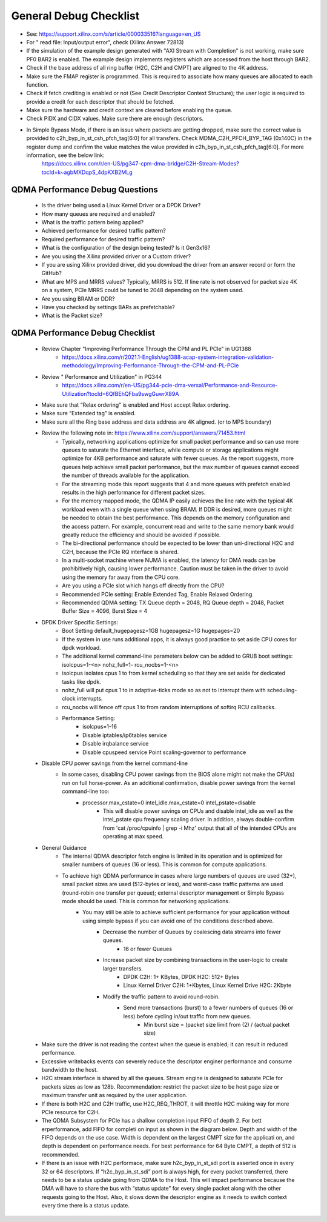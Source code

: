 .. _qdma_general_debug_checklist:

General Debug Checklist
=======================

* See: https://support.xilinx.com/s/article/000033516?language=en_US
* For " read file: Input/output error", check (Xilinx Answer 72813)
* If the simulation of the example design generated with "AXI Stream with Completion" is not working, make sure PF0 BAR2 is enabled. The example design implements registers which are accessed from the host through BAR2. 
* Check if the base address of all ring buffer (H2C, C2H and CMPT) are aligned to the 4K address. 
* Make sure the FMAP register is programmed. This is required to associate how many queues are allocated to each function. 
* Check if fetch crediting is enabled or not (See Credit Descriptor Context Structure); the user logic is required to provide a credit for each descriptor that should be fetched.
* Make sure the hardware and credit context are cleared before enabling the queue.
* Check PIDX and CIDX values. Make sure there are enough descriptors.
* In Simple Bypass Mode, if there is an issue where packets are getting dropped, make sure the correct value is provided to  c2h_byp_in_st_csh_pfch_tag[6:0] for all transfers. Check MDMA_C2H_PFCH_BYP_TAG (0x140C) in the register dump and confirm the value matches the value provided in c2h_byp_in_st_csh_pfch_tag[6:0]. For more information, see the below link:
    https://docs.xilinx.com/r/en-US/pg347-cpm-dma-bridge/C2H-Stream-Modes?tocId=k~agbMXDqpS_4dpKXB2MLg 

QDMA Performance Debug Questions
--------------------------------
    - Is the driver being used a Linux Kernel Driver or a DPDK Driver?
    - How many queues are required and enabled? 
    - What is the traffic pattern being applied?
    - Achieved performance for desired traffic pattern?
    - Required performance for desired traffic pattern?
    - What is the configuration of the design being tested? Is it Gen3x16? 
    - Are you using the Xilinx provided driver or a Custom driver? 
    - If you are using Xilinx provided driver, did you download the driver from an answer record or form the GitHub? 
    - What are MPS and MRRS values? Typically, MRRS is 512. If line rate is not observed for packet size 4K on a system, PCIe MRRS could be tuned to 2048 depending on the system used. 
    - Are you using BRAM or DDR? 
    - Have you checked by settings BARs as prefetchable? 
    - What is the Packet size? 

QDMA Performance Debug Checklist
--------------------------------

    - Review Chapter "Improving Performance Through the CPM and PL PCIe" in UG1388
        - https://docs.xilinx.com/r/2021.1-English/ug1388-acap-system-integration-validation-methodology/Improving-Performance-Through-the-CPM-and-PL-PCIe
    - Review " Performance and Utilization" in PG344 
        - https://docs.xilinx.com/r/en-US/pg344-pcie-dma-versal/Performance-and-Resource-Utilization?tocId=6QfBEhQFba9swgGuwrX89A
    - Make sure that “Relax ordering” is enabled and Host accept Relax ordering.
    - Make sure “Extended tag” is enabled.
    - Make sure all the Ring base address and data address are 4K aligned. (or to MPS boundary) 
    - Review the following note in: https://www.xilinx.com/support/answers/71453.html 
        - Typically, networking applications optimize for small packet performance and so can use more queues to saturate the Ethernet interface, while compute or storage applications might optimize for 4KB performance and saturate with fewer queues. As the report suggests, more queues help achieve small packet performance, but the max number of queues cannot exceed the number of threads available for the application. 
        - For the streaming mode this report suggests that 4 and more queues with prefetch enabled results in the high performance for different packet sizes. 
        - For the memory mapped mode, the QDMA IP easily achieves the line rate with the typical 4K workload even with a single queue when using BRAM. If DDR is desired, more queues might be needed to obtain the best performance. This depends on the memory configuration and the access pattern. For example, concurrent read and write to the same memory bank would greatly reduce the efficiency and should be avoided if possible. 
        - The bi-directional performance should be expected to be lower than uni-directional H2C and C2H, because the PCIe RQ interface is shared. 
        - In a multi-socket machine where NUMA is enabled, the latency for DMA reads can be prohibitively high, causing lower performance. Caution must be taken in the driver to avoid using the memory far away from the CPU core. 
        - Are you using a PCIe slot which hangs off directly from the CPU? 
        - Recommended PCIe setting:  Enable Extended Tag, Enable Relaxed Ordering 
        - Recommended QDMA setting: TX Queue depth = 2048, RQ Queue depth = 2048, Packet Buffer Size = 4096, Burst Size = 4
    - DPDK Driver Specific Settings: 
        - Boot Setting default_hugepagesz=1GB hugepagesz=1G hugepages=20 
        - If the system in use runs additional apps, it is always good practice to set aside CPU cores for dpdk workload. 
        - The additional kernel command-line parameters below can be added to GRUB boot settings: isolcpus=1-<n> nohz_full=1- rcu_nocbs=1-<n> 
        - isolcpus isolates cpus 1 to from kernel scheduling so that they are set aside for dedicated tasks like dpdk. 
        - nohz_full will put cpus 1 to in adaptive-ticks mode so as not to interrupt them with scheduling-clock interrupts. 
        - rcu_nocbs will fence off cpus 1 to from random interruptions of softirq RCU callbacks. 
        - Performance Setting: 
            - isolcpus=1-16  
            - Disable iptables/ip6tables service  
            - Disable irqbalance service  
            - Disable cpuspeed service Point scaling-governor to performance
    - Disable CPU power savings from the kernel command-line 
        - In some cases, disabling CPU power savings from the BIOS alone might not make the CPU(s) run on full horse-power. As an additional confirmation, disable power savings from the kernel command-line too: 
            - processor.max_cstate=0 intel_idle.max_cstate=0 intel_pstate=disable 
                - This will disable power savings on CPUs and disable intel_idle as well as the intel_pstate cpu frequency scaling driver. In addition, always double-confirm from 'cat /proc/cpuinfo | grep -i Mhz' output that all of the intended CPUs are operating at max speed. 
    - General Guidance
        - The internal QDMA descriptor fetch engine is limited in its operation and is optimized for smaller numbers of queues (16 or less). This is common for compute applications.
        - To achieve high QDMA performance in cases where large numbers of queues are used (32+), small packet sizes are used (512-bytes or less), and worst-case traffic patterns are used (round-robin one transfer per queue); external descriptor management or Simple Bypass mode should be used. This is common for networking applications.
            - You may still be able to achieve sufficient performance for your application without using simple bypass if you can avoid one of the conditions described above.
                - Decrease the number of Queues by coalescing data streams into fewer queues.
                    - 16 or fewer Queues
                - Increase packet size by combining transactions in the user-logic to create larger transfers.
                    - DPDK C2H: 1+ KBytes, DPDK H2C: 512+ Bytes
                    - Linux Kernel Driver C2H: 1+Kbytes, Linux Kernel Drive H2C: 2Kbyte
                - Modify the traffic pattern to avoid round-robin.
                    - Send more transactions (burst) to a fewer numbers of queues (16 or less) before cycling in/out traffic from new queues.
                        - Min burst size = (packet size limit from (2) / (actual packet size)
    - Make sure the driver is not reading the context when the queue is enabled; it can result in reduced performance.
    - Excessive writebacks events can severely reduce the descriptor enginer performance and consume bandwidth to the host. 
    - H2C stream interface is shared by all the queues.  Stream engine is designed to saturate PCIe for packets sizes as low as 128b. Recommendation: restrict the packet size to be host page size or maximum transfer unit as required by the user application. 
    - If there is both H2C and C2H traffic, use H2C_REQ_THROT, it will throttle H2C making way for more PCIe resource for C2H.
    - The QDMA Subsystem for PCIe has a shallow completion  input FIFO of depth 2. For bett erperformance, add FIFO for completi on  input as shown in the diagram below. Depth and width of the FIFO depends on the use case. Width is dependent on the largest CMPT size for the applicati on, and depth is dependent on performance needs. For best performance for 64 Byte CMPT, a depth of 512 is recommended.
    - If there is an issue with H2C performace, make sure h2c_byp_in_st_sdi port is asserted once in every 32 or 64 descriptors. If “h2c_byp_in_st_sdi” port is always high, for every packet transferred, there needs to be a status update going from QDMA to the Host. This will impact performance because the DMA will have to share the bus with “status update” for every single packet along with the other requests going to the Host. Also, it slows down the descriptor engine as it needs to switch context every time there is a status update. 
